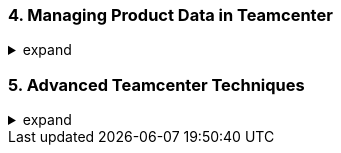 === 4. Managing Product Data in Teamcenter
.expand
[%collapsible]
====
- Core Teamcenter Objects: In-depth explanations of:
  - Items and Item Revisions: Emphasize version control and lifecycle.
  - Datasets: Different types (CAD files, documents, etc.) and how they relate to items.
  - Folders: Organization and access control.
  - Variants and Alternatives: Distinguish these concepts clearly.
- Relationships and Structures:
  - Relationships between objects (e.g., specifications, manifestations, references).
  - Building basic product structures (BOMs).
- Best Practices: Tips for efficient data organization, naming conventions, and metadata management.
- Hands-on Exercise: Creating an assembly structure and managing revisions.
====

=== 5. Advanced Teamcenter Techniques
.expand
[%collapsible]
====
- Search and Retrieval: Powerful search methods, filters, saved searches, using wildcards, etc.
- Visualization: Using the embedded viewer for 2D/3D data, markup, measurements, and collaboration.
- Workflows:
  - Introduction to workflows and their role in managing processes.
  - Common Teamcenter workflows (e.g., change management, release).
- Data Exchange: Import/export options (including neutral formats) and working with review packages.
- Best Practices: Using advanced search techniques, creating effective markups, and managing workflows.
- Hands-on Exercise: Performing a complex search, creating a markup on a 3D model, and initiating a basic workflow.
====